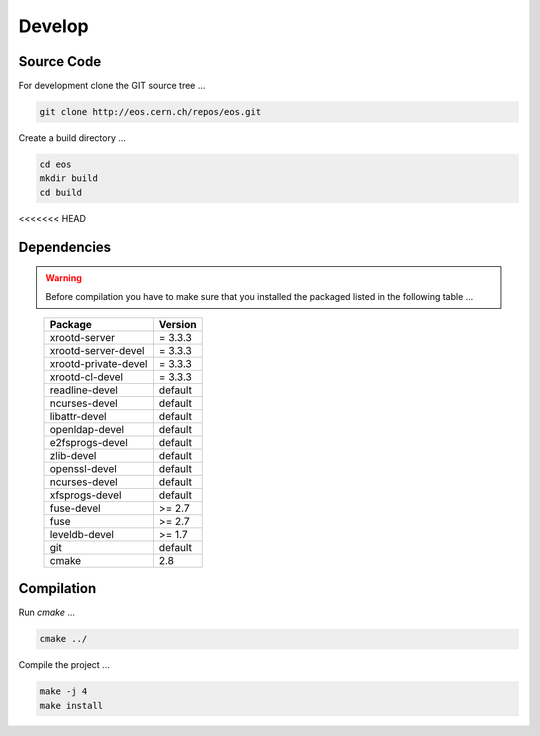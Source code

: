 .. highlight:: rst

Develop
=======================


Source Code
-------------------
For development clone the GIT source tree ...

.. code-block:: bash

   git clone http://eos.cern.ch/repos/eos.git

Create a build directory ...

.. code-block:: bash

   cd eos
   mkdir build
   cd build

<<<<<<< HEAD

Dependencies
----------------
.. warning:: Before compilation you have to make sure that you installed the packaged listed in the following table ...

.. epigraph::

   ===============================  =========
   Package                          Version                        
   ===============================  =========
   xrootd-server                    = 3.3.3                       
   xrootd-server-devel              = 3.3.3                       
   xrootd-private-devel             = 3.3.3                       
   xrootd-cl-devel                  = 3.3.3                       
   readline-devel                   default                        
   ncurses-devel                    default                        
   libattr-devel                    default                        
   openldap-devel                   default                        
   e2fsprogs-devel                  default                        
   zlib-devel                       default                        
   openssl-devel                    default                        
   ncurses-devel                    default                        
   xfsprogs-devel                   default                        
   fuse-devel                       >= 2.7                         
   fuse                             >= 2.7                         
   leveldb-devel                    >= 1.7                         
   git                              default                        
   cmake                            2.8                           
   ===============================  =========

Compilation
-----------
Run *cmake* ...

.. code-block:: bash

   cmake ../


Compile the project ...

.. code-block:: bash

   make -j 4
   make install

